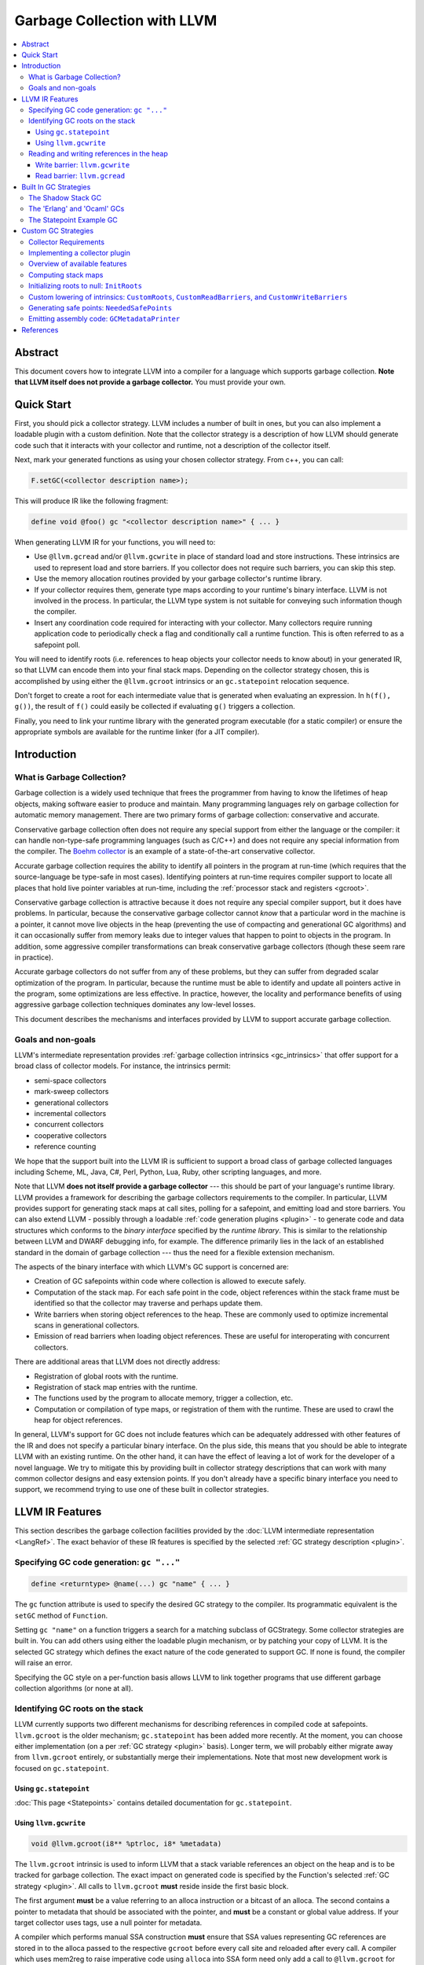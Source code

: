 =====================================
Garbage Collection with LLVM
=====================================

.. contents::
   :local:

Abstract
========

This document covers how to integrate LLVM into a compiler for a language which
supports garbage collection.  **Note that LLVM itself does not provide a 
garbage collector.**  You must provide your own.  

Quick Start
============

First, you should pick a collector strategy.  LLVM includes a number of built 
in ones, but you can also implement a loadable plugin with a custom definition.
Note that the collector strategy is a description of how LLVM should generate 
code such that it interacts with your collector and runtime, not a description
of the collector itself.

Next, mark your generated functions as using your chosen collector strategy.  
From c++, you can call: 

.. code-block:: c++

  F.setGC(<collector description name>);


This will produce IR like the following fragment:

.. code-block:: llvm

  define void @foo() gc "<collector description name>" { ... }


When generating LLVM IR for your functions, you will need to:

* Use ``@llvm.gcread`` and/or ``@llvm.gcwrite`` in place of standard load and 
  store instructions.  These intrinsics are used to represent load and store 
  barriers.  If you collector does not require such barriers, you can skip 
  this step.  

* Use the memory allocation routines provided by your garbage collector's 
  runtime library.

* If your collector requires them, generate type maps according to your 
  runtime's binary interface.  LLVM is not involved in the process.  In 
  particular, the LLVM type system is not suitable for conveying such 
  information though the compiler.

* Insert any coordination code required for interacting with your collector.  
  Many collectors require running application code to periodically check a
  flag and conditionally call a runtime function.  This is often referred to 
  as a safepoint poll.  

You will need to identify roots (i.e. references to heap objects your collector 
needs to know about) in your generated IR, so that LLVM can encode them into 
your final stack maps.  Depending on the collector strategy chosen, this is 
accomplished by using either the ``@llvm.gcroot`` intrinsics or an 
``gc.statepoint`` relocation sequence. 

Don't forget to create a root for each intermediate value that is generated when
evaluating an expression.  In ``h(f(), g())``, the result of ``f()`` could 
easily be collected if evaluating ``g()`` triggers a collection.

Finally, you need to link your runtime library with the generated program 
executable (for a static compiler) or ensure the appropriate symbols are 
available for the runtime linker (for a JIT compiler).  


Introduction
============

What is Garbage Collection?
---------------------------

Garbage collection is a widely used technique that frees the programmer from
having to know the lifetimes of heap objects, making software easier to produce
and maintain.  Many programming languages rely on garbage collection for
automatic memory management.  There are two primary forms of garbage collection:
conservative and accurate.

Conservative garbage collection often does not require any special support from
either the language or the compiler: it can handle non-type-safe programming
languages (such as C/C++) and does not require any special information from the
compiler.  The `Boehm collector
<http://www.hpl.hp.com/personal/Hans_Boehm/gc/>`__ is an example of a
state-of-the-art conservative collector.

Accurate garbage collection requires the ability to identify all pointers in the
program at run-time (which requires that the source-language be type-safe in
most cases).  Identifying pointers at run-time requires compiler support to
locate all places that hold live pointer variables at run-time, including the
:ref:`processor stack and registers <gcroot>`.

Conservative garbage collection is attractive because it does not require any
special compiler support, but it does have problems.  In particular, because the
conservative garbage collector cannot *know* that a particular word in the
machine is a pointer, it cannot move live objects in the heap (preventing the
use of compacting and generational GC algorithms) and it can occasionally suffer
from memory leaks due to integer values that happen to point to objects in the
program.  In addition, some aggressive compiler transformations can break
conservative garbage collectors (though these seem rare in practice).

Accurate garbage collectors do not suffer from any of these problems, but they
can suffer from degraded scalar optimization of the program.  In particular,
because the runtime must be able to identify and update all pointers active in
the program, some optimizations are less effective.  In practice, however, the
locality and performance benefits of using aggressive garbage collection
techniques dominates any low-level losses.

This document describes the mechanisms and interfaces provided by LLVM to
support accurate garbage collection.

Goals and non-goals
-------------------

LLVM's intermediate representation provides :ref:`garbage collection intrinsics
<gc_intrinsics>` that offer support for a broad class of collector models.  For
instance, the intrinsics permit:

* semi-space collectors

* mark-sweep collectors

* generational collectors

* incremental collectors

* concurrent collectors

* cooperative collectors

* reference counting

We hope that the support built into the LLVM IR is sufficient to support a 
broad class of garbage collected languages including Scheme, ML, Java, C#, 
Perl, Python, Lua, Ruby, other scripting languages, and more.

Note that LLVM **does not itself provide a garbage collector** --- this should
be part of your language's runtime library.  LLVM provides a framework for
describing the garbage collectors requirements to the compiler.  In particular,
LLVM provides support for generating stack maps at call sites, polling for a 
safepoint, and emitting load and store barriers.  You can also extend LLVM - 
possibly through a loadable :ref:`code generation plugins <plugin>` - to
generate code and data structures which conforms to the *binary interface*
specified by the *runtime library*.  This is similar to the relationship between
LLVM and DWARF debugging info, for example.  The difference primarily lies in
the lack of an established standard in the domain of garbage collection --- thus
the need for a flexible extension mechanism.

The aspects of the binary interface with which LLVM's GC support is
concerned are:

* Creation of GC safepoints within code where collection is allowed to execute
  safely.

* Computation of the stack map.  For each safe point in the code, object
  references within the stack frame must be identified so that the collector may
  traverse and perhaps update them.

* Write barriers when storing object references to the heap.  These are commonly
  used to optimize incremental scans in generational collectors.

* Emission of read barriers when loading object references.  These are useful
  for interoperating with concurrent collectors.

There are additional areas that LLVM does not directly address:

* Registration of global roots with the runtime.

* Registration of stack map entries with the runtime.

* The functions used by the program to allocate memory, trigger a collection,
  etc.

* Computation or compilation of type maps, or registration of them with the
  runtime.  These are used to crawl the heap for object references.

In general, LLVM's support for GC does not include features which can be
adequately addressed with other features of the IR and does not specify a
particular binary interface.  On the plus side, this means that you should be
able to integrate LLVM with an existing runtime.  On the other hand, it can 
have the effect of leaving a lot of work for the developer of a novel 
language.  We try to mitigate this by providing built in collector strategy 
descriptions that can work with many common collector designs and easy 
extension points.  If you don't already have a specific binary interface 
you need to support, we recommend trying to use one of these built in collector 
strategies.

.. _gc_intrinsics:

LLVM IR Features
================

This section describes the garbage collection facilities provided by the
:doc:`LLVM intermediate representation <LangRef>`.  The exact behavior of these
IR features is specified by the selected :ref:`GC strategy description 
<plugin>`. 

Specifying GC code generation: ``gc "..."``
-------------------------------------------

.. code-block:: llvm

  define <returntype> @name(...) gc "name" { ... }

The ``gc`` function attribute is used to specify the desired GC strategy to the
compiler.  Its programmatic equivalent is the ``setGC`` method of ``Function``.

Setting ``gc "name"`` on a function triggers a search for a matching subclass
of GCStrategy.  Some collector strategies are built in.  You can add others 
using either the loadable plugin mechanism, or by patching your copy of LLVM.
It is the selected GC strategy which defines the exact nature of the code 
generated to support GC.  If none is found, the compiler will raise an error.

Specifying the GC style on a per-function basis allows LLVM to link together
programs that use different garbage collection algorithms (or none at all).

.. _gcroot:

Identifying GC roots on the stack
----------------------------------

LLVM currently supports two different mechanisms for describing references in
compiled code at safepoints.  ``llvm.gcroot`` is the older mechanism; 
``gc.statepoint`` has been added more recently.  At the moment, you can choose 
either implementation (on a per :ref:`GC strategy <plugin>` basis).  Longer 
term, we will probably either migrate away from ``llvm.gcroot`` entirely, or 
substantially merge their implementations. Note that most new development 
work is focused on ``gc.statepoint``.  

Using ``gc.statepoint``
^^^^^^^^^^^^^^^^^^^^^^^^
:doc:`This page <Statepoints>` contains detailed documentation for 
``gc.statepoint``. 

Using ``llvm.gcwrite``
^^^^^^^^^^^^^^^^^^^^^^^^^^^^^^^

.. code-block:: llvm

  void @llvm.gcroot(i8** %ptrloc, i8* %metadata)

The ``llvm.gcroot`` intrinsic is used to inform LLVM that a stack variable
references an object on the heap and is to be tracked for garbage collection.
The exact impact on generated code is specified by the Function's selected 
:ref:`GC strategy <plugin>`.  All calls to ``llvm.gcroot`` **must** reside 
inside the first basic block.

The first argument **must** be a value referring to an alloca instruction or a
bitcast of an alloca.  The second contains a pointer to metadata that should be
associated with the pointer, and **must** be a constant or global value
address.  If your target collector uses tags, use a null pointer for metadata.

A compiler which performs manual SSA construction **must** ensure that SSA 
values representing GC references are stored in to the alloca passed to the
respective ``gcroot`` before every call site and reloaded after every call.  
A compiler which uses mem2reg to raise imperative code using ``alloca`` into 
SSA form need only add a call to ``@llvm.gcroot`` for those variables which 
are pointers into the GC heap.  

It is also important to mark intermediate values with ``llvm.gcroot``.  For
example, consider ``h(f(), g())``.  Beware leaking the result of ``f()`` in the
case that ``g()`` triggers a collection.  Note, that stack variables must be
initialized and marked with ``llvm.gcroot`` in function's prologue.

The ``%metadata`` argument can be used to avoid requiring heap objects to have
'isa' pointers or tag bits. [Appel89_, Goldberg91_, Tolmach94_] If specified,
its value will be tracked along with the location of the pointer in the stack
frame.

Consider the following fragment of Java code:

.. code-block:: java

   {
     Object X;   // A null-initialized reference to an object
     ...
   }

This block (which may be located in the middle of a function or in a loop nest),
could be compiled to this LLVM code:

.. code-block:: llvm

  Entry:
     ;; In the entry block for the function, allocate the
     ;; stack space for X, which is an LLVM pointer.
     %X = alloca %Object*

     ;; Tell LLVM that the stack space is a stack root.
     ;; Java has type-tags on objects, so we pass null as metadata.
     %tmp = bitcast %Object** %X to i8**
     call void @llvm.gcroot(i8** %tmp, i8* null)
     ...

     ;; "CodeBlock" is the block corresponding to the start
     ;;  of the scope above.
  CodeBlock:
     ;; Java null-initializes pointers.
     store %Object* null, %Object** %X

     ...

     ;; As the pointer goes out of scope, store a null value into
     ;; it, to indicate that the value is no longer live.
     store %Object* null, %Object** %X
     ...

Reading and writing references in the heap
------------------------------------------

Some collectors need to be informed when the mutator (the program that needs
garbage collection) either reads a pointer from or writes a pointer to a field
of a heap object.  The code fragments inserted at these points are called *read
barriers* and *write barriers*, respectively.  The amount of code that needs to
be executed is usually quite small and not on the critical path of any
computation, so the overall performance impact of the barrier is tolerable.

Barriers often require access to the *object pointer* rather than the *derived
pointer* (which is a pointer to the field within the object).  Accordingly,
these intrinsics take both pointers as separate arguments for completeness.  In
this snippet, ``%object`` is the object pointer, and ``%derived`` is the derived
pointer:

.. code-block:: llvm

  ;; An array type.
  %class.Array = type { %class.Object, i32, [0 x %class.Object*] }
  ...

  ;; Load the object pointer from a gcroot.
  %object = load %class.Array** %object_addr

  ;; Compute the derived pointer.
  %derived = getelementptr %object, i32 0, i32 2, i32 %n

LLVM does not enforce this relationship between the object and derived pointer
(although a particular :ref:`collector strategy <plugin>` might).  However, it
would be an unusual collector that violated it.

The use of these intrinsics is naturally optional if the target GC does not 
require the corresponding barrier.  The GC strategy used with such a collector 
should replace the intrinsic calls with the corresponding ``load`` or 
``store`` instruction if they are used.

One known deficiency with the current design is that the barrier intrinsics do 
not include the size or alignment of the underlying operation performed.  It is 
currently assumed that the operation is of pointer size and the alignment is
assumed to be the target machine's default alignment.

Write barrier: ``llvm.gcwrite``
^^^^^^^^^^^^^^^^^^^^^^^^^^^^^^^

.. code-block:: llvm

  void @llvm.gcwrite(i8* %value, i8* %object, i8** %derived)

For write barriers, LLVM provides the ``llvm.gcwrite`` intrinsic function.  It
has exactly the same semantics as a non-volatile ``store`` to the derived
pointer (the third argument).  The exact code generated is specified by the
Function's selected :ref:`GC strategy <plugin>`.

Many important algorithms require write barriers, including generational and
concurrent collectors.  Additionally, write barriers could be used to implement
reference counting.

Read barrier: ``llvm.gcread``
^^^^^^^^^^^^^^^^^^^^^^^^^^^^^

.. code-block:: llvm

  i8* @llvm.gcread(i8* %object, i8** %derived)

For read barriers, LLVM provides the ``llvm.gcread`` intrinsic function.  It has
exactly the same semantics as a non-volatile ``load`` from the derived pointer
(the second argument).  The exact code generated is specified by the Function's
selected :ref:`GC strategy <plugin>`.

Read barriers are needed by fewer algorithms than write barriers, and may have a
greater performance impact since pointer reads are more frequent than writes.

.. _plugin:

Built In GC Strategies
======================

LLVM includes built in support for several varieties of garbage collectors.  

The Shadow Stack GC
----------------------

To use this collector strategy, mark your functions with:

.. code-block:: c++

  F.setGC("shadow-stack");

Unlike many GC algorithms which rely on a cooperative code generator to compile
stack maps, this algorithm carefully maintains a linked list of stack roots
[:ref:`Henderson2002 <henderson02>`].  This so-called "shadow stack" mirrors the
machine stack.  Maintaining this data structure is slower than using a stack map
compiled into the executable as constant data, but has a significant portability
advantage because it requires no special support from the target code generator,
and does not require tricky platform-specific code to crawl the machine stack.

The tradeoff for this simplicity and portability is:

* High overhead per function call.

* Not thread-safe.

Still, it's an easy way to get started.  After your compiler and runtime are up
and running, writing a :ref:`plugin <plugin>` will allow you to take advantage
of :ref:`more advanced GC features <collector-algos>` of LLVM in order to
improve performance.


The shadow stack doesn't imply a memory allocation algorithm.  A semispace
collector or building atop ``malloc`` are great places to start, and can be
implemented with very little code.

When it comes time to collect, however, your runtime needs to traverse the stack
roots, and for this it needs to integrate with the shadow stack.  Luckily, doing
so is very simple. (This code is heavily commented to help you understand the
data structure, but there are only 20 lines of meaningful code.)

.. code-block:: c++

  /// @brief The map for a single function's stack frame.  One of these is
  ///        compiled as constant data into the executable for each function.
  ///
  /// Storage of metadata values is elided if the %metadata parameter to
  /// @llvm.gcroot is null.
  struct FrameMap {
    int32_t NumRoots;    //< Number of roots in stack frame.
    int32_t NumMeta;     //< Number of metadata entries.  May be < NumRoots.
    const void *Meta[0]; //< Metadata for each root.
  };

  /// @brief A link in the dynamic shadow stack.  One of these is embedded in
  ///        the stack frame of each function on the call stack.
  struct StackEntry {
    StackEntry *Next;    //< Link to next stack entry (the caller's).
    const FrameMap *Map; //< Pointer to constant FrameMap.
    void *Roots[0];      //< Stack roots (in-place array).
  };

  /// @brief The head of the singly-linked list of StackEntries.  Functions push
  ///        and pop onto this in their prologue and epilogue.
  ///
  /// Since there is only a global list, this technique is not threadsafe.
  StackEntry *llvm_gc_root_chain;

  /// @brief Calls Visitor(root, meta) for each GC root on the stack.
  ///        root and meta are exactly the values passed to
  ///        @llvm.gcroot.
  ///
  /// Visitor could be a function to recursively mark live objects.  Or it
  /// might copy them to another heap or generation.
  ///
  /// @param Visitor A function to invoke for every GC root on the stack.
  void visitGCRoots(void (*Visitor)(void **Root, const void *Meta)) {
    for (StackEntry *R = llvm_gc_root_chain; R; R = R->Next) {
      unsigned i = 0;

      // For roots [0, NumMeta), the metadata pointer is in the FrameMap.
      for (unsigned e = R->Map->NumMeta; i != e; ++i)
        Visitor(&R->Roots[i], R->Map->Meta[i]);

      // For roots [NumMeta, NumRoots), the metadata pointer is null.
      for (unsigned e = R->Map->NumRoots; i != e; ++i)
        Visitor(&R->Roots[i], NULL);
    }
  }


The 'Erlang' and 'Ocaml' GCs
-----------------------------

LLVM ships with two example collectors which leverage the ``gcroot`` 
mechanisms.  To our knowledge, these are not actually used by any language 
runtime, but they do provide a reasonable starting point for someone interested 
in writing an ``gcroot`` compatible GC plugin.  In particular, these are the 
only in tree examples of how to produce a custom binary stack map format using 
a ``gcroot`` strategy.

As there names imply, the binary format produced is intended to model that 
used by the Erlang and OCaml compilers respectively.  


The Statepoint Example GC
-------------------------

.. code-block:: c++

  F.setGC("statepoint-example");

This GC provides an example of how one might use the infrastructure provided 
by ``gc.statepoint``. This example GC is compatible with the 
:ref:`PlaceSafepoints` and :ref:`RewriteStatepointsForGC` utility passes 
which simplify ``gc.statepoint`` sequence insertion. If you need to build a 
custom GC strategy around the ``gc.statepoints`` mechanisms, it is recommended
that you use this one as a starting point.

This GC strategy does not support read or write barriers.  As a result, these 
intrinsics are lowered to normal loads and stores.

The stack map format generated by this GC strategy can be found in the 
:ref:`stackmap-section` using a format documented :ref:`here 
<statepoint-stackmap-format>`. This format is intended to be the standard 
format supported by LLVM going forward.


Custom GC Strategies
====================

If none of the built in GC strategy descriptions met your needs above, you will
need to define a custom GCStrategy and possibly, a custom LLVM pass to perform 
lowering.  Your best example of where to start defining a custom GCStrategy 
would be to look at one of the built in strategies.

You may be able to structure this additional code as a loadable plugin library.
Loadable plugins are sufficient if all you need is to enable a different 
combination of built in functionality, but if you need to provide a custom 
lowering pass, you will need to build a patched version of LLVM.  If you think 
you need a patched build, please ask for advice on llvm-dev.  There may be an 
easy way we can extend the support to make it work for your use case without 
requiring a custom build.  

Collector Requirements
----------------------

You should be able to leverage any existing collector library that includes the following elements:

#. A memory allocator which exposes an allocation function your compiled 
   code can call.

#. A binary format for the stack map.  A stack map describes the location
   of references at a safepoint and is used by precise collectors to identify
   references within a stack frame on the machine stack. Note that collectors
   which conservatively scan the stack don't require such a structure.

#. A stack crawler to discover functions on the call stack, and enumerate the
   references listed in the stack map for each call site.  

#. A mechanism for identifying references in global locations (e.g. global 
   variables).

#. If you collector requires them, an LLVM IR implementation of your collectors
   load and store barriers.  Note that since many collectors don't require 
   barriers at all, LLVM defaults to lowering such barriers to normal loads 
   and stores unless you arrange otherwise.


Implementing a collector plugin
-------------------------------

User code specifies which GC code generation to use with the ``gc`` function
attribute or, equivalently, with the ``setGC`` method of ``Function``.

To implement a GC plugin, it is necessary to subclass ``llvm::GCStrategy``,
which can be accomplished in a few lines of boilerplate code.  LLVM's
infrastructure provides access to several important algorithms.  For an
uncontroversial collector, all that remains may be to compile LLVM's computed
stack map to assembly code (using the binary representation expected by the
runtime library).  This can be accomplished in about 100 lines of code.

This is not the appropriate place to implement a garbage collected heap or a
garbage collector itself.  That code should exist in the language's runtime
library.  The compiler plugin is responsible for generating code which conforms
to the binary interface defined by library, most essentially the :ref:`stack map
<stack-map>`.

To subclass ``llvm::GCStrategy`` and register it with the compiler:

.. code-block:: c++

  // lib/MyGC/MyGC.cpp - Example LLVM GC plugin

  #include "llvm/CodeGen/GCStrategy.h"
  #include "llvm/CodeGen/GCMetadata.h"
  #include "llvm/Support/Compiler.h"

  using namespace llvm;

  namespace {
    class LLVM_LIBRARY_VISIBILITY MyGC : public GCStrategy {
    public:
      MyGC() {}
    };

    GCRegistry::Add<MyGC>
    X("mygc", "My bespoke garbage collector.");
  }

This boilerplate collector does nothing.  More specifically:

* ``llvm.gcread`` calls are replaced with the corresponding ``load``
  instruction.

* ``llvm.gcwrite`` calls are replaced with the corresponding ``store``
  instruction.

* No safe points are added to the code.

* The stack map is not compiled into the executable.

Using the LLVM makefiles, this code
can be compiled as a plugin using a simple makefile:

.. code-block:: make

  # lib/MyGC/Makefile

  LEVEL := ../..
  LIBRARYNAME = MyGC
  LOADABLE_MODULE = 1

  include $(LEVEL)/Makefile.common

Once the plugin is compiled, code using it may be compiled using ``llc
-load=MyGC.so`` (though MyGC.so may have some other platform-specific
extension):

::

  $ cat sample.ll
  define void @f() gc "mygc" {
  entry:
    ret void
  }
  $ llvm-as < sample.ll | llc -load=MyGC.so

It is also possible to statically link the collector plugin into tools, such as
a language-specific compiler front-end.

.. _collector-algos:

Overview of available features
------------------------------

``GCStrategy`` provides a range of features through which a plugin may do useful
work.  Some of these are callbacks, some are algorithms that can be enabled,
disabled, or customized.  This matrix summarizes the supported (and planned)
features and correlates them with the collection techniques which typically
require them.

.. |v| unicode:: 0x2714
   :trim:

.. |x| unicode:: 0x2718
   :trim:

+------------+------+--------+----------+-------+---------+-------------+----------+------------+
| Algorithm  | Done | Shadow | refcount | mark- | copying | incremental | threaded | concurrent |
|            |      | stack  |          | sweep |         |             |          |            |
+============+======+========+==========+=======+=========+=============+==========+============+
| stack map  | |v|  |        |          | |x|   | |x|     | |x|         | |x|      | |x|        |
+------------+------+--------+----------+-------+---------+-------------+----------+------------+
| initialize | |v|  | |x|    | |x|      | |x|   | |x|     | |x|         | |x|      | |x|        |
| roots      |      |        |          |       |         |             |          |            |
+------------+------+--------+----------+-------+---------+-------------+----------+------------+
| derived    | NO   |        |          |       |         |             | **N**\*  | **N**\*    |
| pointers   |      |        |          |       |         |             |          |            |
+------------+------+--------+----------+-------+---------+-------------+----------+------------+
| **custom   | |v|  |        |          |       |         |             |          |            |
| lowering** |      |        |          |       |         |             |          |            |
+------------+------+--------+----------+-------+---------+-------------+----------+------------+
| *gcroot*   | |v|  | |x|    | |x|      |       |         |             |          |            |
+------------+------+--------+----------+-------+---------+-------------+----------+------------+
| *gcwrite*  | |v|  |        | |x|      |       |         | |x|         |          | |x|        |
+------------+------+--------+----------+-------+---------+-------------+----------+------------+
| *gcread*   | |v|  |        |          |       |         |             |          | |x|        |
+------------+------+--------+----------+-------+---------+-------------+----------+------------+
| **safe     |      |        |          |       |         |             |          |            |
| points**   |      |        |          |       |         |             |          |            |
+------------+------+--------+----------+-------+---------+-------------+----------+------------+
| *in        | |v|  |        |          | |x|   | |x|     | |x|         | |x|      | |x|        |
| calls*     |      |        |          |       |         |             |          |            |
+------------+------+--------+----------+-------+---------+-------------+----------+------------+
| *before    | |v|  |        |          |       |         |             | |x|      | |x|        |
| calls*     |      |        |          |       |         |             |          |            |
+------------+------+--------+----------+-------+---------+-------------+----------+------------+
| *for       | NO   |        |          |       |         |             | **N**    | **N**      |
| loops*     |      |        |          |       |         |             |          |            |
+------------+------+--------+----------+-------+---------+-------------+----------+------------+
| *before    | |v|  |        |          |       |         |             | |x|      | |x|        |
| escape*    |      |        |          |       |         |             |          |            |
+------------+------+--------+----------+-------+---------+-------------+----------+------------+
| emit code  | NO   |        |          |       |         |             | **N**    | **N**      |
| at safe    |      |        |          |       |         |             |          |            |
| points     |      |        |          |       |         |             |          |            |
+------------+------+--------+----------+-------+---------+-------------+----------+------------+
| **output** |      |        |          |       |         |             |          |            |
+------------+------+--------+----------+-------+---------+-------------+----------+------------+
| *assembly* | |v|  |        |          | |x|   | |x|     | |x|         | |x|      | |x|        |
+------------+------+--------+----------+-------+---------+-------------+----------+------------+
| *JIT*      | NO   |        |          | **?** | **?**   | **?**       | **?**    | **?**      |
+------------+------+--------+----------+-------+---------+-------------+----------+------------+
| *obj*      | NO   |        |          | **?** | **?**   | **?**       | **?**    | **?**      |
+------------+------+--------+----------+-------+---------+-------------+----------+------------+
| live       | NO   |        |          | **?** | **?**   | **?**       | **?**    | **?**      |
| analysis   |      |        |          |       |         |             |          |            |
+------------+------+--------+----------+-------+---------+-------------+----------+------------+
| register   | NO   |        |          | **?** | **?**   | **?**       | **?**    | **?**      |
| map        |      |        |          |       |         |             |          |            |
+------------+------+--------+----------+-------+---------+-------------+----------+------------+
| \* Derived pointers only pose a hasard to copying collections.                                |
+------------+------+--------+----------+-------+---------+-------------+----------+------------+
| **?** denotes a feature which could be utilized if available.                                 |
+------------+------+--------+----------+-------+---------+-------------+----------+------------+

To be clear, the collection techniques above are defined as:

Shadow Stack
  The mutator carefully maintains a linked list of stack roots.

Reference Counting
  The mutator maintains a reference count for each object and frees an object
  when its count falls to zero.

Mark-Sweep
  When the heap is exhausted, the collector marks reachable objects starting
  from the roots, then deallocates unreachable objects in a sweep phase.

Copying
  As reachability analysis proceeds, the collector copies objects from one heap
  area to another, compacting them in the process.  Copying collectors enable
  highly efficient "bump pointer" allocation and can improve locality of
  reference.

Incremental
  (Including generational collectors.) Incremental collectors generally have all
  the properties of a copying collector (regardless of whether the mature heap
  is compacting), but bring the added complexity of requiring write barriers.

Threaded
  Denotes a multithreaded mutator; the collector must still stop the mutator
  ("stop the world") before beginning reachability analysis.  Stopping a
  multithreaded mutator is a complicated problem.  It generally requires highly
  platform-specific code in the runtime, and the production of carefully
  designed machine code at safe points.

Concurrent
  In this technique, the mutator and the collector run concurrently, with the
  goal of eliminating pause times.  In a *cooperative* collector, the mutator
  further aids with collection should a pause occur, allowing collection to take
  advantage of multiprocessor hosts.  The "stop the world" problem of threaded
  collectors is generally still present to a limited extent.  Sophisticated
  marking algorithms are necessary.  Read barriers may be necessary.

As the matrix indicates, LLVM's garbage collection infrastructure is already
suitable for a wide variety of collectors, but does not currently extend to
multithreaded programs.  This will be added in the future as there is
interest.

.. _stack-map:

Computing stack maps
--------------------

LLVM automatically computes a stack map.  One of the most important features
of a ``GCStrategy`` is to compile this information into the executable in
the binary representation expected by the runtime library.

The stack map consists of the location and identity of each GC root in the
each function in the module.  For each root:

* ``RootNum``: The index of the root.

* ``StackOffset``: The offset of the object relative to the frame pointer.

* ``RootMetadata``: The value passed as the ``%metadata`` parameter to the
  ``@llvm.gcroot`` intrinsic.

Also, for the function as a whole:

* ``getFrameSize()``: The overall size of the function's initial stack frame,
   not accounting for any dynamic allocation.

* ``roots_size()``: The count of roots in the function.

To access the stack map, use ``GCFunctionMetadata::roots_begin()`` and
-``end()`` from the :ref:`GCMetadataPrinter <assembly>`:

.. code-block:: c++

  for (iterator I = begin(), E = end(); I != E; ++I) {
    GCFunctionInfo *FI = *I;
    unsigned FrameSize = FI->getFrameSize();
    size_t RootCount = FI->roots_size();

    for (GCFunctionInfo::roots_iterator RI = FI->roots_begin(),
                                        RE = FI->roots_end();
                                        RI != RE; ++RI) {
      int RootNum = RI->Num;
      int RootStackOffset = RI->StackOffset;
      Constant *RootMetadata = RI->Metadata;
    }
  }

If the ``llvm.gcroot`` intrinsic is eliminated before code generation by a
custom lowering pass, LLVM will compute an empty stack map.  This may be useful
for collector plugins which implement reference counting or a shadow stack.

.. _init-roots:

Initializing roots to null: ``InitRoots``
-----------------------------------------

.. code-block:: c++

  MyGC::MyGC() {
    InitRoots = true;
  }

When set, LLVM will automatically initialize each root to ``null`` upon entry to
the function.  This prevents the GC's sweep phase from visiting uninitialized
pointers, which will almost certainly cause it to crash.  This initialization
occurs before custom lowering, so the two may be used together.

Since LLVM does not yet compute liveness information, there is no means of
distinguishing an uninitialized stack root from an initialized one.  Therefore,
this feature should be used by all GC plugins.  It is enabled by default.

Custom lowering of intrinsics: ``CustomRoots``, ``CustomReadBarriers``, and ``CustomWriteBarriers``
---------------------------------------------------------------------------------------------------

For GCs which use barriers or unusual treatment of stack roots, these 
flags allow the collector to perform arbitrary transformations of the
LLVM IR:

.. code-block:: c++

  class MyGC : public GCStrategy {
  public:
    MyGC() {
      CustomRoots = true;
      CustomReadBarriers = true;
      CustomWriteBarriers = true;
    }
  };

If any of these flags are set, LLVM suppresses its default lowering for
the corresponding intrinsics.  Instead, you must provide a custom Pass
which lowers the intrinsics as desired.  If you have opted in to custom
lowering of a particular intrinsic your pass **must** eliminate all 
instances of the corresponding intrinsic in functions which opt in to
your GC.  The best example of such a pass is the ShadowStackGC and it's 
ShadowStackGCLowering pass.  

There is currently no way to register such a custom lowering pass 
without building a custom copy of LLVM.

.. _safe-points:

Generating safe points: ``NeededSafePoints``
--------------------------------------------

LLVM can compute four kinds of safe points:

.. code-block:: c++

  namespace GC {
    /// PointKind - The type of a collector-safe point.
    ///
    enum PointKind {
      Loop,    //< Instr is a loop (backwards branch).
      Return,  //< Instr is a return instruction.
      PreCall, //< Instr is a call instruction.
      PostCall //< Instr is the return address of a call.
    };
  }

A collector can request any combination of the four by setting the
``NeededSafePoints`` mask:

.. code-block:: c++

  MyGC::MyGC()  {
    NeededSafePoints = 1 << GC::Loop
                     | 1 << GC::Return
                     | 1 << GC::PreCall
                     | 1 << GC::PostCall;
  }

It can then use the following routines to access safe points.

.. code-block:: c++

  for (iterator I = begin(), E = end(); I != E; ++I) {
    GCFunctionInfo *MD = *I;
    size_t PointCount = MD->size();

    for (GCFunctionInfo::iterator PI = MD->begin(),
                                  PE = MD->end(); PI != PE; ++PI) {
      GC::PointKind PointKind = PI->Kind;
      unsigned PointNum = PI->Num;
    }
  }

Almost every collector requires ``PostCall`` safe points, since these correspond
to the moments when the function is suspended during a call to a subroutine.

Threaded programs generally require ``Loop`` safe points to guarantee that the
application will reach a safe point within a bounded amount of time, even if it
is executing a long-running loop which contains no function calls.

Threaded collectors may also require ``Return`` and ``PreCall`` safe points to
implement "stop the world" techniques using self-modifying code, where it is
important that the program not exit the function without reaching a safe point
(because only the topmost function has been patched).

.. _assembly:

Emitting assembly code: ``GCMetadataPrinter``
---------------------------------------------

LLVM allows a plugin to print arbitrary assembly code before and after the rest
of a module's assembly code.  At the end of the module, the GC can compile the
LLVM stack map into assembly code. (At the beginning, this information is not
yet computed.)

Since AsmWriter and CodeGen are separate components of LLVM, a separate abstract
base class and registry is provided for printing assembly code, the
``GCMetadaPrinter`` and ``GCMetadataPrinterRegistry``.  The AsmWriter will look
for such a subclass if the ``GCStrategy`` sets ``UsesMetadata``:

.. code-block:: c++

  MyGC::MyGC() {
    UsesMetadata = true;
  }

This separation allows JIT-only clients to be smaller.

Note that LLVM does not currently have analogous APIs to support code generation
in the JIT, nor using the object writers.

.. code-block:: c++

  // lib/MyGC/MyGCPrinter.cpp - Example LLVM GC printer

  #include "llvm/CodeGen/GCMetadataPrinter.h"
  #include "llvm/Support/Compiler.h"

  using namespace llvm;

  namespace {
    class LLVM_LIBRARY_VISIBILITY MyGCPrinter : public GCMetadataPrinter {
    public:
      virtual void beginAssembly(AsmPrinter &AP);

      virtual void finishAssembly(AsmPrinter &AP);
    };

    GCMetadataPrinterRegistry::Add<MyGCPrinter>
    X("mygc", "My bespoke garbage collector.");
  }

The collector should use ``AsmPrinter`` to print portable assembly code.  The
collector itself contains the stack map for the entire module, and may access
the ``GCFunctionInfo`` using its own ``begin()`` and ``end()`` methods.  Here's
a realistic example:

.. code-block:: c++

  #include "llvm/CodeGen/AsmPrinter.h"
  #include "llvm/IR/Function.h"
  #include "llvm/IR/DataLayout.h"
  #include "llvm/Target/TargetAsmInfo.h"
  #include "llvm/Target/TargetMachine.h"

  void MyGCPrinter::beginAssembly(AsmPrinter &AP) {
    // Nothing to do.
  }

  void MyGCPrinter::finishAssembly(AsmPrinter &AP) {
    MCStreamer &OS = AP.OutStreamer;
    unsigned IntPtrSize = AP.TM.getSubtargetImpl()->getDataLayout()->getPointerSize();

    // Put this in the data section.
    OS.SwitchSection(AP.getObjFileLowering().getDataSection());

    // For each function...
    for (iterator FI = begin(), FE = end(); FI != FE; ++FI) {
      GCFunctionInfo &MD = **FI;

      // A compact GC layout. Emit this data structure:
      //
      // struct {
      //   int32_t PointCount;
      //   void *SafePointAddress[PointCount];
      //   int32_t StackFrameSize; // in words
      //   int32_t StackArity;
      //   int32_t LiveCount;
      //   int32_t LiveOffsets[LiveCount];
      // } __gcmap_<FUNCTIONNAME>;

      // Align to address width.
      AP.EmitAlignment(IntPtrSize == 4 ? 2 : 3);

      // Emit PointCount.
      OS.AddComment("safe point count");
      AP.EmitInt32(MD.size());

      // And each safe point...
      for (GCFunctionInfo::iterator PI = MD.begin(),
                                    PE = MD.end(); PI != PE; ++PI) {
        // Emit the address of the safe point.
        OS.AddComment("safe point address");
        MCSymbol *Label = PI->Label;
        AP.EmitLabelPlusOffset(Label/*Hi*/, 0/*Offset*/, 4/*Size*/);
      }

      // Stack information never change in safe points! Only print info from the
      // first call-site.
      GCFunctionInfo::iterator PI = MD.begin();

      // Emit the stack frame size.
      OS.AddComment("stack frame size (in words)");
      AP.EmitInt32(MD.getFrameSize() / IntPtrSize);

      // Emit stack arity, i.e. the number of stacked arguments.
      unsigned RegisteredArgs = IntPtrSize == 4 ? 5 : 6;
      unsigned StackArity = MD.getFunction().arg_size() > RegisteredArgs ?
                            MD.getFunction().arg_size() - RegisteredArgs : 0;
      OS.AddComment("stack arity");
      AP.EmitInt32(StackArity);

      // Emit the number of live roots in the function.
      OS.AddComment("live root count");
      AP.EmitInt32(MD.live_size(PI));

      // And for each live root...
      for (GCFunctionInfo::live_iterator LI = MD.live_begin(PI),
                                         LE = MD.live_end(PI);
                                         LI != LE; ++LI) {
        // Emit live root's offset within the stack frame.
        OS.AddComment("stack index (offset / wordsize)");
        AP.EmitInt32(LI->StackOffset);
      }
    }
  }

References
==========

.. _appel89:

[Appel89] Runtime Tags Aren't Necessary. Andrew W. Appel. Lisp and Symbolic
Computation 19(7):703-705, July 1989.

.. _goldberg91:

[Goldberg91] Tag-free garbage collection for strongly typed programming
languages. Benjamin Goldberg. ACM SIGPLAN PLDI'91.

.. _tolmach94:

[Tolmach94] Tag-free garbage collection using explicit type parameters. Andrew
Tolmach. Proceedings of the 1994 ACM conference on LISP and functional
programming.

.. _henderson02:

[Henderson2002] `Accurate Garbage Collection in an Uncooperative Environment
<http://citeseer.ist.psu.edu/henderson02accurate.html>`__
